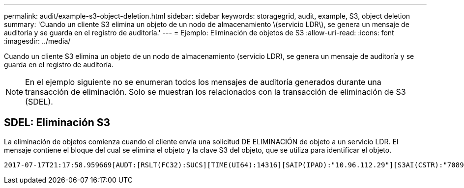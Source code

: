 ---
permalink: audit/example-s3-object-deletion.html 
sidebar: sidebar 
keywords: storagegrid, audit, example, S3, object deletion 
summary: 'Cuando un cliente S3 elimina un objeto de un nodo de almacenamiento \(servicio LDR\), se genera un mensaje de auditoría y se guarda en el registro de auditoría.' 
---
= Ejemplo: Eliminación de objetos de S3
:allow-uri-read: 
:icons: font
:imagesdir: ../media/


[role="lead"]
Cuando un cliente S3 elimina un objeto de un nodo de almacenamiento (servicio LDR), se genera un mensaje de auditoría y se guarda en el registro de auditoría.


NOTE: En el ejemplo siguiente no se enumeran todos los mensajes de auditoría generados durante una transacción de eliminación. Solo se muestran los relacionados con la transacción de eliminación de S3 (SDEL).



== SDEL: Eliminación S3

La eliminación de objetos comienza cuando el cliente envía una solicitud DE ELIMINACIÓN de objeto a un servicio LDR. El mensaje contiene el bloque del cual se elimina el objeto y la clave S3 del objeto, que se utiliza para identificar el objeto.

[listing, subs="specialcharacters,quotes"]
----
2017-07-17T21:17:58.959669[AUDT:[RSLT(FC32):SUCS][TIME(UI64):14316][SAIP(IPAD):"10.96.112.29"][S3AI(CSTR):"70899244468554783528"][SACC(CSTR):"test"][S3AK(CSTR):"SGKHyalRU_5cLflqajtaFmxJn946lAWRJfBF33gAOg=="][SUSR(CSTR):"urn:sgws:identity::70899244468554783528:root"][SBAI(CSTR):"70899244468554783528"][SBAC(CSTR):"test"]\[S3BK\(CSTR\):"example"\]\[S3KY\(CSTR\):"testobject-0-7"\][CBID\(UI64\):0x339F21C5A6964D89][CSIZ(UI64):30720][AVER(UI32):10][ATIM(UI64):150032627859669][ATYP\(FC32\):SDEL][ANID(UI32):12086324][AMID(FC32):S3RQ][ATID(UI64):4727861330952970593]]
----